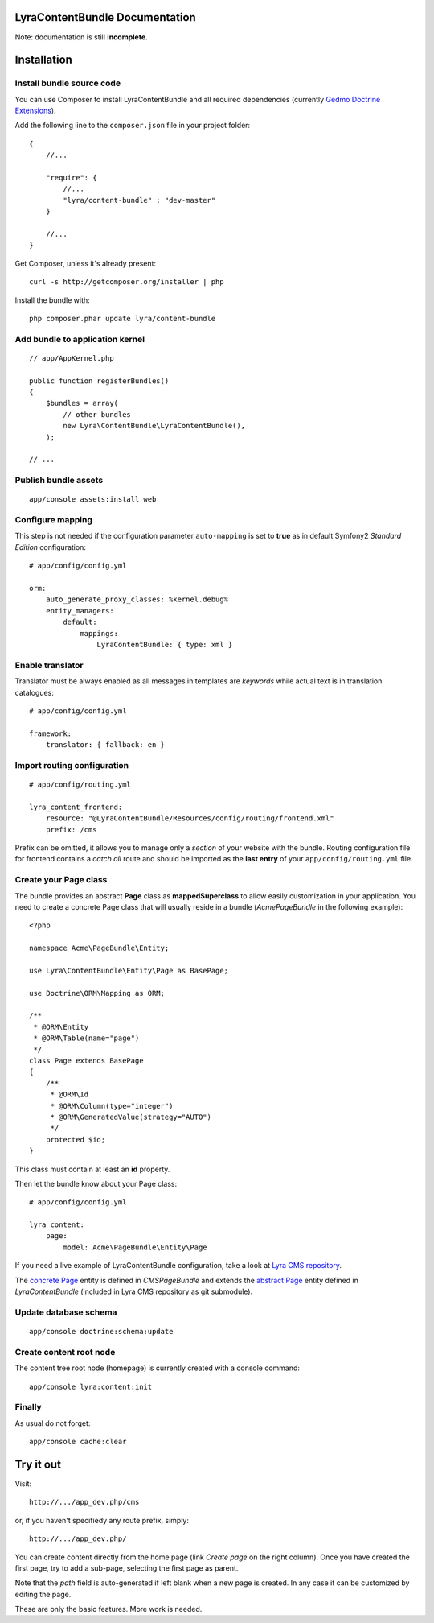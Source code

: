 LyraContentBundle Documentation
===============================

Note: documentation is still **incomplete**.

Installation
============

Install bundle source code
--------------------------

You can use Composer to install LyraContentBundle and all required 
dependencies (currently `Gedmo Doctrine Extensions`_).

Add the following line to the ``composer.json`` file in your project
folder::

    {
        //...

        "require": {
            //...
            "lyra/content-bundle" : "dev-master"
        }

        //...
    }

Get Composer, unless it's already present::

    curl -s http://getcomposer.org/installer | php

Install the bundle with::

    php composer.phar update lyra/content-bundle

.. _Gedmo Doctrine Extensions: https://github.com/l3pp4rd/DoctrineExtensions

Add bundle to application kernel
--------------------------------

::

    // app/AppKernel.php

    public function registerBundles()
    {
        $bundles = array(
            // other bundles
            new Lyra\ContentBundle\LyraContentBundle(),
        );

    // ...

Publish bundle assets
---------------------

::

    app/console assets:install web

Configure mapping
-----------------

This step is not needed if the configuration parameter ``auto-mapping``
is set to **true** as in default Symfony2 *Standard Edition* configuration::

    # app/config/config.yml

    orm:
        auto_generate_proxy_classes: %kernel.debug%
        entity_managers:
            default:
                mappings:
                    LyraContentBundle: { type: xml }

Enable translator
-----------------

Translator must be always enabled as all messages in templates are *keywords*
while actual text is in translation catalogues::

    # app/config/config.yml

    framework:
        translator: { fallback: en }

Import routing configuration
----------------------------

::

    # app/config/routing.yml

    lyra_content_frontend:
        resource: "@LyraContentBundle/Resources/config/routing/frontend.xml"
        prefix: /cms

Prefix can be omitted, it allows you to manage only a *section* of your
website with the bundle.
Routing configuration file for frontend contains a *catch all* route and
should be imported as the **last entry** of your ``app/config/routing.yml``
file.

Create your Page class
----------------------

The bundle provides an abstract **Page** class as **mappedSuperclass** to allow
easily customization in your application. You need to create a concrete Page
class that will usually reside in a bundle (*AcmePageBundle* in the following
example)::

    <?php

    namespace Acme\PageBundle\Entity;

    use Lyra\ContentBundle\Entity\Page as BasePage;

    use Doctrine\ORM\Mapping as ORM;

    /**
     * @ORM\Entity
     * @ORM\Table(name="page")
     */
    class Page extends BasePage
    {
        /**
         * @ORM\Id
         * @ORM\Column(type="integer")
         * @ORM\GeneratedValue(strategy="AUTO")
         */
        protected $id;
    }

This class must contain at least an **id** property.

Then let the bundle know about your Page class::

    # app/config/config.yml

    lyra_content:
        page:
            model: Acme\PageBundle\Entity\Page

If you need a live example of LyraContentBundle configuration, take a look
at `Lyra CMS repository`_.

The `concrete Page`_ entity is defined in *CMSPageBundle* and extends the
`abstract Page`_ entity defined in *LyraContentBundle* (included in Lyra
CMS repository as git submodule).

.. _Lyra CMS repository: https://github.com/mgiagnoni/LyraCMS
.. _concrete Page: https://github.com/mgiagnoni/LyraCMS/blob/master/src/CMS/PageBundle/Entity/Page.php
.. _abstract Page: https://github.com/mgiagnoni/LyraContentBundle/blob/master/Entity/Page.php

Update database schema
----------------------

::

    app/console doctrine:schema:update

Create content root node
------------------------

The content tree root node (homepage) is currently created with a console
command::

    app/console lyra:content:init

Finally
-------

As usual do not forget::

    app/console cache:clear

Try it out
==========

Visit::

    http://.../app_dev.php/cms

or, if you haven't specifiedy any route prefix, simply::

    http://.../app_dev.php/

You can create content directly from the home page (link *Create page* on
the right column). Once you have created the first page, try to add a sub-page,
selecting the first page as parent.

Note that the *path* field is auto-generated if left blank when a new page is
created. In any case it can be customized by editing the page.

These are only the basic features. More work is needed.
